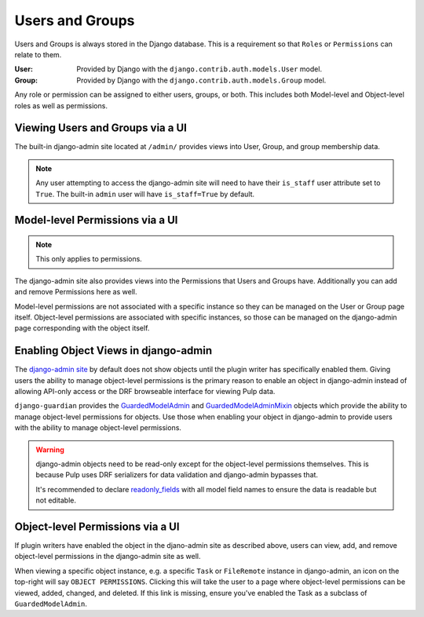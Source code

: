 .. _users_and_groups:

Users and Groups
================

Users and Groups is always stored in the Django database. This is a requirement so that
``Roles`` or ``Permissions`` can relate to them.

:User: Provided by Django with the ``django.contrib.auth.models.User`` model.
:Group: Provided by Django with the ``django.contrib.auth.models.Group`` model.

Any role or permission can be assigned to either users, groups, or both. This includes both
Model-level and Object-level roles as well as permissions.


.. _viewing_users_and_groups_via_UI:

Viewing Users and Groups via a UI
---------------------------------

The built-in django-admin site located at ``/admin/`` provides views into User, Group, and group
membership data.

.. note::

    Any user attempting to access the django-admin site will need to have their ``is_staff`` user
    attribute set to ``True``. The built-in ``admin`` user will have ``is_staff=True`` by default.


.. _model_level_permissions_via_UI:

Model-level Permissions via a UI
--------------------------------

.. note:: This only applies to permissions.

The django-admin site also provides views into the Permissions that Users and Groups have.
Additionally you can add and remove Permissions here as well.

Model-level permissions are not associated with a specific instance so they can be managed on the
User or Group page itself. Object-level permissions are associated with specific instances, so those
can be managed on the django-admin page corresponding with the object itself.


.. _enabling_object_views_in_django_admin:

Enabling Object Views in django-admin
-------------------------------------

The `django-admin site <https://docs.djangoproject.com/en/2.2/ref/contrib/admin/>`_ by default does
not show objects until the plugin writer has specifically enabled them. Giving users the ability to
manage object-level permissions is the primary reason to enable an object in django-admin instead of
allowing API-only access or the DRF browseable interface for viewing Pulp data.

``django-guardian`` provides the `GuardedModelAdmin <https://django-guardian.readthedocs.io/en/
latest/api/guardian.admin.html#guardedmodeladmin>`_ and `GuardedModelAdminMixin <https://
django-guardian.readthedocs.io/en/latest/api/guardian.admin.html#guardedmodeladminmixin>`_ objects
which provide the ability to manage object-level permissions for objects. Use those when enabling
your object in django-admin to provide users with the ability to manage object-level permissions.

.. warning::

    django-admin objects need to be read-only except for the object-level permissions themselves.
    This is because Pulp uses DRF serializers for data validation and django-admin bypasses that.

    It's recommended to declare `readonly_fields <https://docs.djangoproject.com/en/2.2/ref/contrib
    /admin/#django.contrib.admin.ModelAdmin.readonly_fields>`_ with all model field names to ensure
    the data is readable but not editable.


.. _object_level_permissions_via_UI:

Object-level Permissions via a UI
---------------------------------

If plugin writers have enabled the object in the djano-admin site as described above, users can
view, add, and remove object-level permissions in the django-admin site as well.

When viewing a specific object instance, e.g. a specific ``Task`` or ``FileRemote`` instance in
django-admin, an icon on the top-right will say ``OBJECT PERMISSIONS``. Clicking this will take the
user to a page where object-level permissions can be viewed, added, changed, and deleted. If this
link is missing, ensure you've enabled the Task as a subclass of ``GuardedModelAdmin``.
